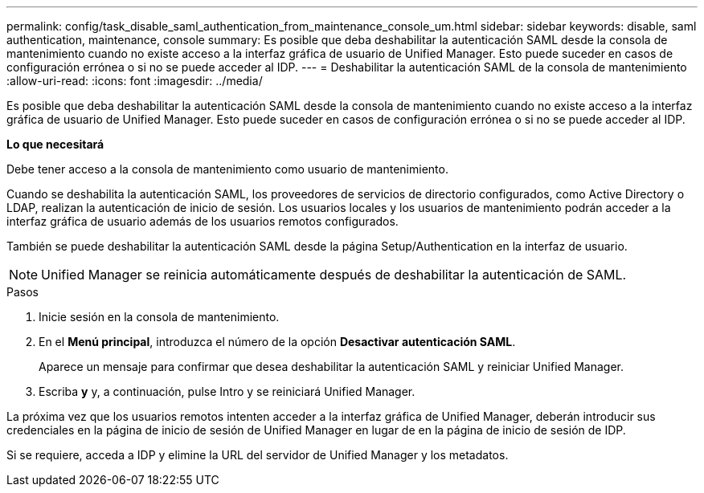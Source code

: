 ---
permalink: config/task_disable_saml_authentication_from_maintenance_console_um.html 
sidebar: sidebar 
keywords: disable, saml authentication, maintenance, console 
summary: Es posible que deba deshabilitar la autenticación SAML desde la consola de mantenimiento cuando no existe acceso a la interfaz gráfica de usuario de Unified Manager. Esto puede suceder en casos de configuración errónea o si no se puede acceder al IDP. 
---
= Deshabilitar la autenticación SAML de la consola de mantenimiento
:allow-uri-read: 
:icons: font
:imagesdir: ../media/


[role="lead"]
Es posible que deba deshabilitar la autenticación SAML desde la consola de mantenimiento cuando no existe acceso a la interfaz gráfica de usuario de Unified Manager. Esto puede suceder en casos de configuración errónea o si no se puede acceder al IDP.

*Lo que necesitará*

Debe tener acceso a la consola de mantenimiento como usuario de mantenimiento.

Cuando se deshabilita la autenticación SAML, los proveedores de servicios de directorio configurados, como Active Directory o LDAP, realizan la autenticación de inicio de sesión. Los usuarios locales y los usuarios de mantenimiento podrán acceder a la interfaz gráfica de usuario además de los usuarios remotos configurados.

También se puede deshabilitar la autenticación SAML desde la página Setup/Authentication en la interfaz de usuario.

[NOTE]
====
Unified Manager se reinicia automáticamente después de deshabilitar la autenticación de SAML.

====
.Pasos
. Inicie sesión en la consola de mantenimiento.
. En el *Menú principal*, introduzca el número de la opción *Desactivar autenticación SAML*.
+
Aparece un mensaje para confirmar que desea deshabilitar la autenticación SAML y reiniciar Unified Manager.

. Escriba *y* y, a continuación, pulse Intro y se reiniciará Unified Manager.


La próxima vez que los usuarios remotos intenten acceder a la interfaz gráfica de Unified Manager, deberán introducir sus credenciales en la página de inicio de sesión de Unified Manager en lugar de en la página de inicio de sesión de IDP.

Si se requiere, acceda a IDP y elimine la URL del servidor de Unified Manager y los metadatos.
